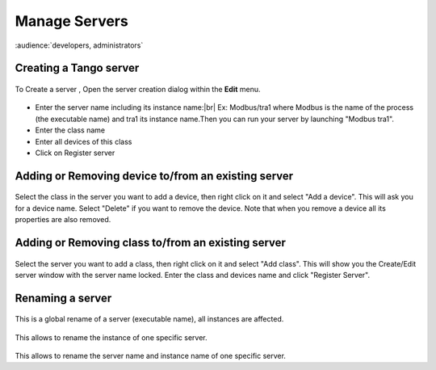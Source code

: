 .. |br| raw:: html

   <br />

Manage Servers
**************

:audience:`developers, administrators`

Creating a Tango server
=======================


.. figure:: server_menu.jpg
   :align:   center

To Create a server , Open the server creation dialog within the **Edit** menu.

.. figure::  server_dialog.jpg
   :align:   center

- Enter the server name including its instance name:|br|
  Ex: Modbus/tra1 where Modbus is the name of the process (the executable name) and tra1 its instance name.Then you can run your server by launching "Modbus tra1".
- Enter the class name
- Enter all devices of this class
- Click on Register server

Adding or Removing device to/from an existing server
====================================================

.. figure::  server_adddevice.jpg
   :align:   center

Select the class in the server you want to add a device, then right click on it and select "Add a device". This will ask you for a device name.
Select "Delete" if you want to remove the device. Note that when you remove a device all its properties are also removed.

Adding or Removing class to/from an existing server
====================================================

.. figure::  server_addclass.jpg
   :align:   center

Select the server you want to add a class, then right click on it and select "Add class". This will show you the Create/Edit server window with the server name locked. Enter the class and devices name and click "Register Server".

Renaming a server
=================

.. figure::  server_rename.jpg
   :align:   center

This is a global rename of a server (executable name), all instances are affected.

.. figure::  server_rename_inst.jpg
   :align:   center

This allows to rename the instance of one specific server.

.. figure::  server_move.jpg
   :align:   center

This allows to rename the server name and instance name of one specific server.



